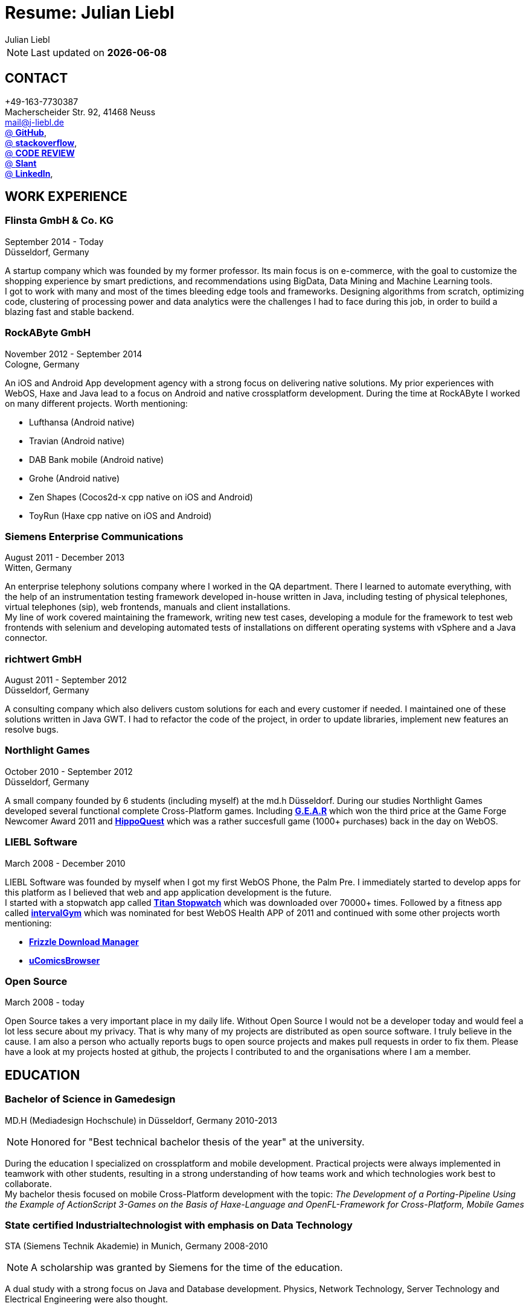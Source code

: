 :authors: Julian Liebl
:doctitle: Resume: Julian Liebl
:published_at: 2016-06-15
ifdef::backend-pdf[:notitle:]
ifdef::backend-pdf[]
[discrete]
= {doctitle}
endif::[]

:hp-tags: resume, julian liebl, computer science, bachelor, java, scala, haxe

NOTE: Last updated on *{docdate}*

== CONTACT
+49-163-7730387 +
Macherscheider Str. 92, 41468 Neuss +
mailto:mail@j-liebl.de[] +
https://github.com/razem-io[@ *GitHub*], +
http://stackoverflow.com/users/1029251/julian-liebl?tab=profile[@ *stackoverflow*], +
http://codereview.stackexchange.com/users/90723/julian-liebl[@ *CODE REVIEW*] +
http://www.slant.co/users/GG:113026379734376225768[@ *Slant*] +
https://linkedin.com/in/julianliebl[@ *LinkedIn*], +

== WORK EXPERIENCE

=== Flinsta GmbH & Co. KG
September 2014 - Today +
Düsseldorf, Germany +

A startup company which was founded by my former professor. Its main focus is on e-commerce, with the goal to customize the shopping experience by smart predictions, and recommendations using BigData, Data Mining and Machine Learning tools. +
I got to work with many and most of the times bleeding edge tools and frameworks. Designing algorithms from scratch, optimizing code, clustering of processing power and data analytics were the challenges I had to face during this job, in order to build a blazing fast and stable backend.

=== RockAByte GmbH
November 2012 - September 2014 +
Cologne, Germany

An iOS and Android App development agency with a strong focus on delivering native solutions. My prior experiences with WebOS, Haxe and Java lead to a focus on Android and native crossplatform development. During the time at RockAByte I worked on many different projects. Worth mentioning:

* Lufthansa (Android native)
* Travian (Android native)
* DAB Bank mobile (Android native)
* Grohe (Android native)
* Zen Shapes (Cocos2d-x cpp native on iOS and Android)
* ToyRun (Haxe cpp native on iOS and Android)

=== Siemens Enterprise Communications
August 2011 - December 2013 +
Witten, Germany +

An enterprise telephony solutions company where I worked in the QA department. There I learned to automate everything, with the help of an instrumentation testing framework developed in-house written in Java, including testing of physical telephones, virtual telephones (sip), web frontends, manuals and client installations. +
My line of work covered maintaining the framework, writing new test cases, developing a module for the framework to test web frontends with selenium and developing automated tests of installations on different operating systems with vSphere and a Java connector.

=== richtwert GmbH
August 2011 - September 2012 +
Düsseldorf, Germany +

A consulting company which also delivers custom solutions for each and every customer if needed. I maintained one of these solutions written in Java GWT. I had to refactor the code of the project, in order to update libraries, implement new features an resolve bugs.

=== Northlight Games
October 2010 - September 2012 +
Düsseldorf, Germany +

A small company founded by 6 students (including myself) at the md.h Düsseldorf. During our studies Northlight Games developed several functional complete Cross-Platform games. Including https://razem.io/projects/northlight/GEAR/[*G.E.A.R*] which won the third price at the Game Forge Newcomer Award 2011 and https://razem.io/projects/northlight/hippoquest/[*HippoQuest*] which was a rather succesfull game (1000+ purchases) back in the day on WebOS.

=== LIEBL Software
March 2008 - December 2010 +

LIEBL Software was founded by myself when I got my first WebOS Phone, the Palm Pre. I immediately started to develop apps for this platform as I believed that web and app application development is the future. +
I started with a stopwatch app called http://www.webosnation.com/titan-stopwatch[*Titan Stopwatch*] which was downloaded over 70000+ times. Followed by a fitness app called http://www.webosnation.com/intervalgym-interval-timer[*intervalGym*] which was nominated for best WebOS Health APP of 2011 and continued with some other projects worth mentioning:

* http://www.webosnation.com/frizzle-download-manager[*Frizzle Download Manager*]
* http://www.webosnation.com/ucomicsbrowser-beta[*uComicsBrowser*]

=== Open Source
March 2008 - today

Open Source takes a very important place in my daily life. Without Open Source I would not be a developer today and would feel a lot less secure about my privacy. That is why many of my projects are distributed as open source software. I truly believe in the cause. I am also a person who actually reports bugs to open source projects and makes pull requests in order to fix them. Please have a look at my projects hosted at github, the projects I contributed to and the organisations where I am a member.

<<<
== EDUCATION
=== Bachelor of Science in Gamedesign
MD.H (Mediadesign Hochschule) in Düsseldorf, Germany 2010-2013

NOTE: Honored for "Best technical bachelor thesis of the year" at the university.

During the education I specialized on crossplatform and mobile development. Practical projects were always implemented in teamwork with other students, resulting in a strong understanding of how teams work and which technologies work best to collaborate. +
My bachelor thesis focused on mobile Cross-Platform development with the topic: _The Development of a Porting-Pipeline Using the Example of ActionScript 3-Games on the Basis of Haxe-Language and OpenFL-Framework for Cross-Platform, Mobile Games_

=== State certified Industrialtechnologist with emphasis on Data Technology
STA (Siemens Technik Akademie) in Munich, Germany 2008-2010

NOTE: A scholarship was granted by Siemens for the time of the education.

A dual study with a strong focus on Java and Database development. Physics, Network Technology, Server Technology and Electrical Engineering were also thought.

=== CERTIFICATES
- Bullats / Business Language Testing Service CEF/ALTE Level: C1/4
- MCSA / Microsoft Certified Server Administrator (Windows Server 2003)
- MCDST / Microsoft Certified Desktop Support Technician (Windows XP)

== SOCIAL
- Student council / _Class 10 - 13_
- Class representative / _Class 11 - 13_
- Head boy / _Class 12 - 13_
- Member of the student government in Düsseldorf / _2005 - 2007_
- Term speaker (Gamedesign)  MD.H Düsseldorf / _2010 - 2011_
- Member of a multigeneration homes project / _2016 - Present_

<<<
== TECHNOLOGY
[align="center",cols="4", options="header"]
|====
|[big]#*Development*#|[big]#*Language/Technology*#|[big]#*Framework*#|[big]#*Experience*#
|Mobile|Java|Android SDK|3 years
|Crossplatform|C++, Haxe, C#, Unreal Script|Cocos2d-x, OpenFL, Unity, Unreal Engine|4 years
|Web|JavaScript, Coffee Script, Scala, Java|jQuery, Bootstrap, Semantic-UI, Scala-js, Play Framework, Spray|3 years
|Testing|Scala, Java|JUnit, ScalaTest, specs2, Selenium, Android Instrumentation Tests Suite|5 years
|Database|SQL, NoSQL, MapDB, Graph |MySQL, MariaDB, Cassandra, MongoDB, SQLite, Elasticsearch, MapDB, OrientDB|2 years
|Machine Learning|Scala, Java|Apache Spark, Apache Spark MLlib|2 years
|====

=== Languages
==== Java
Java is the language I grew up with. I started with teaching it to myself, followed by professional education in computer science classes at school, universities and online courses. Today I still learn new aspects of the language by reading books and reviewing code. +
I am very comfortable with Java 6 to 8. I use this technology on a daily basis. I should be okay with anything as long as it is written in pure Java. Things I still need to improve are dependency injection, annotations and aspectj.

==== Scala
Java more than any other language stands for enterprise applications. So it is hard for me to focus on other languages as those are often not in the scope of companies I work for. That is why Scala, Groovy, Kotlin and other Java byte code compiling languages are a welcome job diversion for me. +
As Scala was designed by, Martin Odersky I decided to give it a try. I fell in love with this language. I am always amazed where I need 100 lines in java, I can solve it within 15 lines in Scala, while producing more readable code. +
I would not call myself a Scala expert but I use this language daily for more than a year now. I am comfortable enough to use this language in production.

==== C++
That language is sadly kind of my blind spot. I actually worked on some c++ only projects without a problem but I would not be able to see obvious bugs and performance optimisations on spot. That is not because I am not able to learn this language but because I haven't used it too often. However, I like to be challenged. I am confident that I get a hold of it pretty quickly.

==== JavaScript
"Well first of all it is not typesafe!" That's what you will hear when someone asks me why we do not use JavaScript instead. However, I have to acknowledge that JavaScript is one of the most used languages nowadays. In combination with NodeJS it can be a very powerful tool. When I was developing apps for WebOS I had to use it for 2 years. The apps worked bug free so it is possible to deliver quality without being typesafe.

==== Scala.js
Actually not a programming language but a framework to write typesafe JavaScript code in Scala! I love it! For me this is the holy grail in web development. You can share code between client and server applications and use the power of Scala in JavaScript. That is amazing! Forget JavaScript ES6. I used Scala.js in production and it works flawlessly.

==== Haxe
"Never heard of it." is what I hear far too often. Haxe is an amazing crossplatform programming language which compiles to native code for every platform it addresses with a single codebase. I developed several crossplatform solutions with it, including:

* ToyRun (Flash, Html5, iOS, Android)
* HippoQuest (Windows, Mac, Linux, Flash, Html5, iOS, Android, WebOS, FireOS, Blackberry, Tizen)
* Toony (Windows, Mac, Linux, Flash, Html5, iOS, Android, WebOS, FireOS, Blackberry, Tizen)

==== C#
Being very similar to the Java Syntax it is quite easy for me to write applications or games in C#. I used it a lot for game development in the Unity Engine.

=== Build Tools
==== Gradle
During my time at RockAByte I got to work a lot with the Gradle build tool because of the Android SDK. For me it was easy to learn, understand and works as expected.

==== SBT
When programming in Scala it is almost impossible to use any other build tool. For me it was not as easy to understand as Gradle but even more powerful. I use it whenever I can.

==== Maven
I find xml hard to read and the command line options have a steep learning curve compared to Gradle or SBT. I am okay with it but would always choose Gradle or SBT over Maven if I have the chance to.

=== Source Code Versioning
==== Git
My favourite versioning system. I am comfortable with the command-line and GUI options out there. When I am in charge of a project I also use git flow as an addition.

==== Mercurial
I used Mercurial before I started using git, because GitBucket had no support for git back then. For me it is actually quite easy to use.

==== Subversion
I used it a lot while working for Siemens. With a strict workflow it is easy to use even with large teams. However I would always favour Git or Mercurial if possible.


=== Integrated Development Environments
==== IntelliJ
It is the state of the art IDE for Scala, Java and Haxe. I use it every day.

==== Eclipse
Unstable when not correctly configured, slow and a high memory usage made me switch from Eclipse to IntelliJ. It is still a very powerfull IDE. I can handle it if needed.
